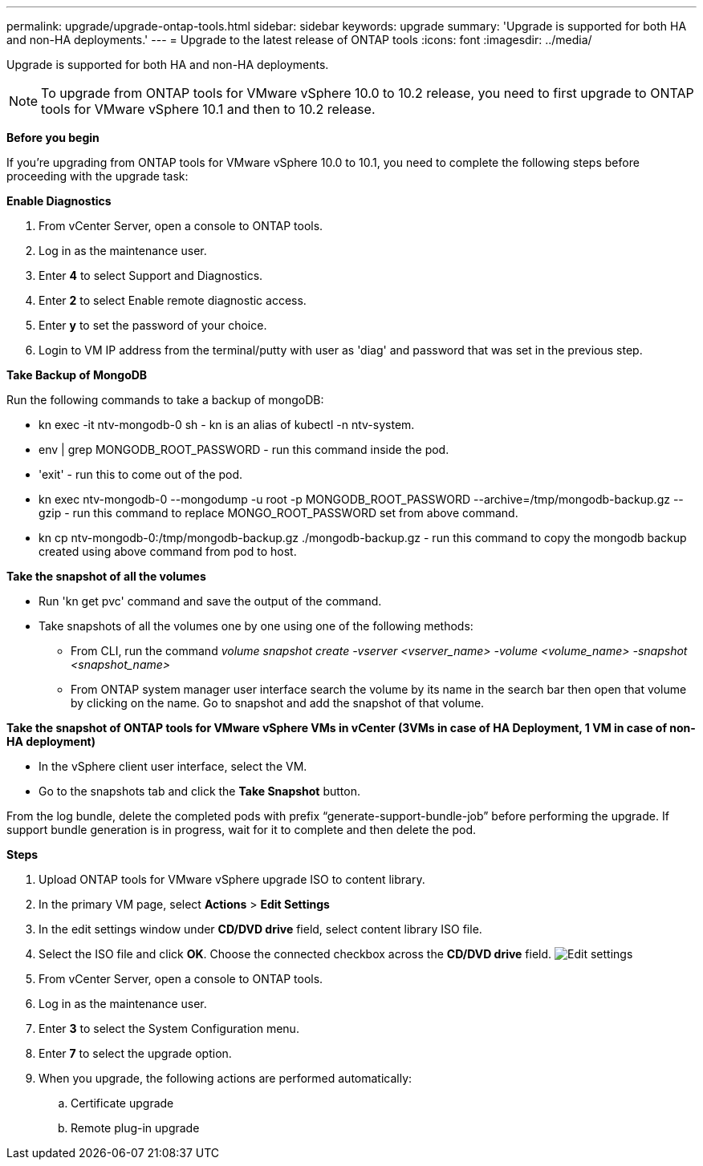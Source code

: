 ---
permalink: upgrade/upgrade-ontap-tools.html
sidebar: sidebar
keywords: upgrade
summary: 'Upgrade is supported for both HA and non-HA deployments.'
---
= Upgrade to the latest release of ONTAP tools
:icons: font
:imagesdir: ../media/

[.lead]
Upgrade is supported for both HA and non-HA deployments.

[NOTE]
To upgrade from ONTAP tools for VMware vSphere 10.0 to 10.2 release, you need to first upgrade to ONTAP tools for VMware vSphere 10.1 and then to 10.2 release.

// content changed for 10.2 release

*Before you begin*

If you're upgrading from ONTAP tools for VMware vSphere 10.0 to 10.1, you need to complete the following steps before proceeding with the upgrade task:

*Enable Diagnostics*

. From vCenter Server, open a console to ONTAP tools.
. Log in as the maintenance user.
. Enter *4* to select Support and Diagnostics.
. Enter *2* to select Enable remote diagnostic access.
//10.2 change
. Enter *y* to set the password of your choice.
. Login to VM IP address from the terminal/putty with user as 'diag' and password that was set in the previous step.

*Take Backup of MongoDB*

Run the following commands to take a backup of mongoDB:

* kn exec -it ntv-mongodb-0 sh - kn is an alias of kubectl -n ntv-system.
* env | grep MONGODB_ROOT_PASSWORD - run this command inside the pod.
* 'exit' - run this to come out of the pod.
* kn exec ntv-mongodb-0 --mongodump -u root -p MONGODB_ROOT_PASSWORD --archive=/tmp/mongodb-backup.gz --gzip - run this command to replace MONGO_ROOT_PASSWORD set from above command.
* kn cp ntv-mongodb-0:/tmp/mongodb-backup.gz ./mongodb-backup.gz - run this command to copy the mongodb backup created using above command from pod to host.

*Take the snapshot of all the volumes*

* Run 'kn get pvc' command and save the output of the command.
* Take snapshots of all the volumes one by one using one of the following methods:
** From CLI, run the command _volume snapshot create -vserver <vserver_name> -volume <volume_name> -snapshot <snapshot_name>_
** From ONTAP system manager user interface search the volume by its name in the search bar then open that volume by clicking on the name. Go to snapshot and add the snapshot of that volume.

*Take the snapshot of ONTAP tools for VMware vSphere VMs in vCenter (3VMs in case of HA Deployment, 1 VM in case of non-HA deployment)*

* In the vSphere client user interface, select the VM.
* Go to the snapshots tab and click the *Take Snapshot* button.

From the log bundle, delete the completed pods with prefix “generate-support-bundle-job” before performing the upgrade.
If support bundle generation is in progress, wait for it to complete and then delete the pod.

*Steps*

. Upload ONTAP tools for VMware vSphere upgrade ISO to content library.
. In the primary VM page, select *Actions* > *Edit Settings* 
. In the edit settings window under *CD/DVD drive* field, select content library ISO file. 
. Select the ISO file and click *OK*. Choose the connected checkbox across the *CD/DVD drive* field.
image:../media/primaryvm-edit-settings.png[Edit settings]
. From vCenter Server, open a console to ONTAP tools.
. Log in as the maintenance user.
. Enter *3* to select the System Configuration menu.
. Enter *7* to select the upgrade option.
. When you upgrade, the following actions are performed automatically:
.. Certificate upgrade
.. Remote plug-in upgrade

